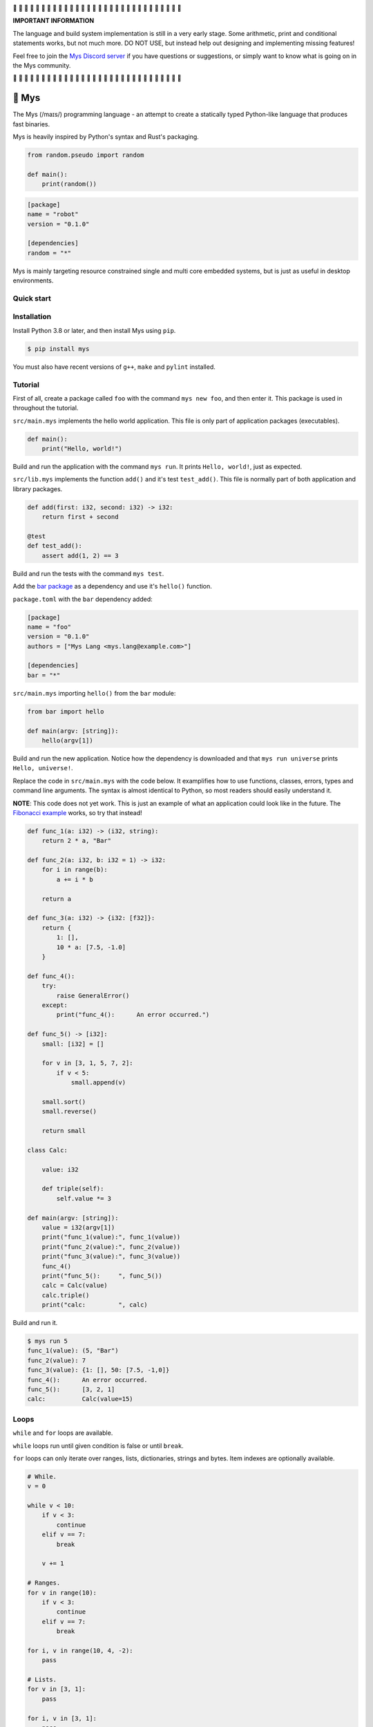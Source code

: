 |travis|_
|appveyor|_
|coverage|_
|discord|_

🚧 🚧 🚧 🚧 🚧 🚧 🚧 🚧 🚧 🚧 🚧 🚧 🚧 🚧 🚧 🚧 🚧 🚧 🚧 🚧 🚧 🚧 🚧
🚧 🚧 🚧 🚧 🚧 🚧 🚧

**IMPORTANT INFORMATION**

The language and build system implementation is still in a very early
stage. Some arithmetic, print and conditional statements works, but
not much more. DO NOT USE, but instead help out designing and
implementing missing features!

Feel free to join the `Mys Discord server`_ if you have questions or
suggestions, or simply want to know what is going on in the Mys
community.

🚧 🚧 🚧 🚧 🚧 🚧 🚧 🚧 🚧 🚧 🚧 🚧 🚧 🚧 🚧 🚧 🚧 🚧 🚧 🚧 🚧 🚧 🚧
🚧 🚧 🚧 🚧 🚧 🚧 🚧

🐁 Mys
======

The Mys (/maɪs/) programming language - an attempt to create a
statically typed Python-like language that produces fast binaries.

Mys is heavily inspired by Python's syntax and Rust's packaging.

.. code-block:: python

   from random.pseudo import random

   def main():
       print(random())

.. code-block:: toml

   [package]
   name = "robot"
   version = "0.1.0"

   [dependencies]
   random = "*"

Mys is mainly targeting resource constrained single and multi core
embedded systems, but is just as useful in desktop environments.

Quick start
-----------

.. image:: https://github.com/eerimoq/mys/raw/main/docs/quick-start.gif

Installation
------------

Install Python 3.8 or later, and then install Mys using ``pip``.

.. code-block:: python

   $ pip install mys

You must also have recent versions of ``g++``, ``make`` and
``pylint`` installed.

Tutorial
--------

First of all, create a package called ``foo`` with the command ``mys
new foo``, and then enter it. This package is used in throughout the
tutorial.

.. image:: https://github.com/eerimoq/mys/raw/main/docs/new.png

``src/main.mys`` implements the hello world application. This file is
only part of application packages (executables).

.. code-block:: python

   def main():
       print("Hello, world!")

Build and run the application with the command ``mys run``. It prints
``Hello, world!``, just as expected.

.. image:: https://github.com/eerimoq/mys/raw/main/docs/run.png

``src/lib.mys`` implements the function ``add()`` and it's test
``test_add()``. This file is normally part of both application and
library packages.

.. code-block:: python

   def add(first: i32, second: i32) -> i32:
       return first + second

   @test
   def test_add():
       assert add(1, 2) == 3

Build and run the tests with the command ``mys test``.

.. image:: https://github.com/eerimoq/mys/raw/main/docs/test.png

Add the `bar package`_ as a dependency and use it's ``hello()``
function.

``package.toml`` with the ``bar`` dependency added:

.. code-block:: toml

   [package]
   name = "foo"
   version = "0.1.0"
   authors = ["Mys Lang <mys.lang@example.com>"]

   [dependencies]
   bar = "*"

``src/main.mys`` importing ``hello()`` from the ``bar`` module:

.. code-block:: python

   from bar import hello

   def main(argv: [string]):
       hello(argv[1])

Build and run the new application. Notice how the dependency is
downloaded and that ``mys run universe`` prints ``Hello, universe!``.

.. image:: https://github.com/eerimoq/mys/raw/main/docs/run-universe.png

Replace the code in ``src/main.mys`` with the code below. It
examplifies how to use functions, classes, errors, types and command
line arguments. The syntax is almost identical to Python, so most
readers should easily understand it.

**NOTE**: This code does not yet work. This is just an example of what
an application could look like in the future. The `Fibonacci example`_
works, so try that instead!

.. code-block:: python

   def func_1(a: i32) -> (i32, string):
       return 2 * a, "Bar"

   def func_2(a: i32, b: i32 = 1) -> i32:
       for i in range(b):
           a += i * b

       return a

   def func_3(a: i32) -> {i32: [f32]}:
       return {
           1: [],
           10 * a: [7.5, -1.0]
       }

   def func_4():
       try:
           raise GeneralError()
       except:
           print("func_4():      An error occurred.")

   def func_5() -> [i32]:
       small: [i32] = []

       for v in [3, 1, 5, 7, 2]:
           if v < 5:
               small.append(v)

       small.sort()
       small.reverse()

       return small

   class Calc:

       value: i32

       def triple(self):
           self.value *= 3

   def main(argv: [string]):
       value = i32(argv[1])
       print("func_1(value):", func_1(value))
       print("func_2(value):", func_2(value))
       print("func_3(value):", func_3(value))
       func_4()
       print("func_5():     ", func_5())
       calc = Calc(value)
       calc.triple()
       print("calc:         ", calc)

Build and run it.

.. code-block::

   $ mys run 5
   func_1(value): (5, "Bar")
   func_2(value): 7
   func_3(value): {1: [], 50: [7.5, -1,0]}
   func_4():      An error occurred.
   func_5():      [3, 2, 1]
   calc:          Calc(value=15)

Loops
-----

``while`` and ``for`` loops are available.

``while`` loops run until given condition is false or until
``break``.

``for`` loops can only iterate over ranges, lists, dictionaries,
strings and bytes. Item indexes are optionally available.

.. code-block:: python

   # While.
   v = 0

   while v < 10:
       if v < 3:
           continue
       elif v == 7:
           break

       v += 1

   # Ranges.
   for v in range(10):
       if v < 3:
           continue
       elif v == 7:
           break

   for i, v in range(10, 4, -2):
       pass

   # Lists.
   for v in [3, 1]:
       pass

   for i, v in [3, 1]:
       pass

   # Dictionaries.
   for k, v in {2: 5, 6: 2}:
       pass

   for i, (k, v) in {2: 5, 6: 2}:
       pass

   # Strings. 'c' is char.
   for c in "foo":
       pass

   for i, c in "foo":
       pass

   # Bytes. 'b' is u8.
   for b in b"\x03\x78":
       pass

   for i, b in b"\x03\x78":
       pass

Pattern matching
----------------

Use pattern matching to promote an object to its class from one of its
traits. Pattern matching can match object contents or value as well.

.. code-block:: python

   @trait
   class Base:
       pass

   class Foo(Base):
       pass

   class Bar(Base):
       pass

   class Fie(Base):
       pass

   def handle_message(message: Base):
       # Foo() and Bar() just means these classes with any state. No
       # instance is created, just the type is checked.
       match message:
           case Foo() as foo:
               print("Handling foo.")
           case Bar() as bar:
               print("Handling bar.")
           case _:
               print(f"Unhandled message: {message}")

   def numbers(value: i64):
       match value:
           case 0:
               print("Zero integer.")
           case 5:
               print("Five integer.")

   def strings(value: string):
       match value:
           case "foo":
               print("Foo string.")
           case _:
               print("Other string.")

   def main():
       handle_message(Foo())
       handle_message(Bar())
       handle_message(Fie())
       numbers(0)
       numbers(1)
       numbers(5)
       strings("foo")
       strings("bar")

.. code-block:: text

   $ mys run
   Handling foo.
   Handling bar.
   Unhandled message: Fie()
   Zero integer.
   Five integer.
   Foo string.
   Other string.

Generics
--------

.. code-block:: python

   @generic(T1, T2)
   class Foo:

       a: T1
       b: T2

   # Type alias.
   Bar = Foo[i32, string]

   @generic(T)
   def fie(v: T) -> T:
       return v

   def main():
       print(Foo[bool, u8](True, 100))
       print(Foo("Hello!", 5))
       print(Bar(-5, "Yo"))

       print(fie[u8](2))
       print(fie(1))

.. code-block:: text

   $ mys run
   Foo(a: True, b: 100)
   Foo(a: "Hello!", b: 5)
   Bar(a: -5, b: "Yo")
   2
   1

Classes and traits
------------------

- Instance members are accessed with ``self.<variable/method>``.

- Implemented trait methods may be decorated with ``@trait(T)``.

- Automatically added methods (``__init__()``, ``__str__()``, ...)
  are only added if missing.

- Decorate with ``@trait`` to make a class a trait.

- There is no traditional OOP inheritance. Traits are used instead.

- Traits does not have a state and cannot be instantiated.

Below is a class with a data member ``value`` and a method
``inc()``.

The constructor ``def __init__(self, value: i32 = 0)`` (and more
methods) are automatically added to the class as they are missing.

.. code-block:: python

   class Foo:

       value: i32

       def inc(self):
           self.value += 1

   def main():
       print("f1:")
       f1 = Foo()
       print(f1)
       f1.inc()
       print(f1)

       print("f2:")
       f2 = Foo(5)
       print(f2)

.. code-block:: text

   $ mys run
   f1:
   Foo(value=0)
   Foo(value=1)
   f2:
   Foo(value=5)

Enumerations
------------

Enumerations are integers with named values, similar to C.

.. code-block:: python

   @enum
   class Color:

       Red
       Green
       Blue

   @enum(u8)
   class City:

       Linköping = 5
       Norrköping
       Växjö = 10

   def main():
       assert Color(0) == Color.Red
       assert Color.Green == 1)
       assert Color.Red + 2 == Color.Blue)

       # Color(3) raises ValueError since 3 is not valid.

       assert City.Norrköping == 6

Function and method overloading
-------------------------------

Functions and methods can be overloaded.

Calls the first defined function that matches given parameter and
return value types.

.. code-block:: python

   # func 1
   def neg(v: i16) -> i16:
       return -v

   # func 2
   def neg(v: i8) -> i8:
       return -v

   # func 3
   def neg(v: i8) -> i16:
       return -v

   def main():
       v1 = neg(-5)  # Calls func 1.
       v2 = neg(i8(-5))  # Calls func 2.
       v3: i8 = neg(-5)  # Calls func 2.
       v4: i16 = neg(i8(-5))  # Calls func 3.
       v5: i8 = neg(i16(-5))  # Error. No matching function.

Types
-----

Primitive types
^^^^^^^^^^^^^^^

Primitive types are always passed by value.

+-----------------------------------+-----------------------+----------------------------------------------------------+
| Type                              | Example               | Comment                                                  |
+===================================+=======================+==========================================================+
| ``i8``, ``i16``, ``i32``, ``i64`` | ``1``, ``-1000``      | Signed integers of 8, 16, 32 and 64 bits.                |
+-----------------------------------+-----------------------+----------------------------------------------------------+
| ``u8``, ``u16``, ``u32``, ``u64`` | ``1``, ``1000``       | Unsigned integers of 8, 16, 32 and 64 bits.              |
+-----------------------------------+-----------------------+----------------------------------------------------------+
| ``f32``, ``f64``                  | ``5.5``, ``-100.0``   | Floating point numbers of 32 and 64 bits.                |
+-----------------------------------+-----------------------+----------------------------------------------------------+
| ``bool``                          | ``True``, ``False``   | A boolean.                                               |
+-----------------------------------+-----------------------+----------------------------------------------------------+
| ``char``                          | ``'a'``               | A unicode character. ``''`` is not a character.          |
+-----------------------------------+-----------------------+----------------------------------------------------------+

i8, i16, i32, i64, u8, u16, u32 and u64
"""""""""""""""""""""""""""""""""""""""

.. code-block:: python

   iN(number: string, base: u32)  # String to signed integer. Uses string
                                  # prefix (0x, 0o, 0b or none) if base is 0,
                                  # otherwise no prefix is allowed.
   uN(number: string, base: u32)  # String to unsigned integer. Uses string
                                  # prefix (0x, 0o, 0b or none) if base is 0,
                                  # otherwise no prefix is allowed.
   iN(value: f32/f64)             # Floating point number to signed integer.
   uN(value: f32/f64)             # Floating point number to unsigned integer.
   iN(value: bool)                # Boolean to signed integer (0 or 1).
   uN(value: bool)                # Boolean to unsigned integer (0 or 1).
   i32(value: char)               # Character to singed integer.
   ==                             # Comparisons.
   !=
   <
   <=
   >
   >=
   ^                              # Bitwise exclusive or.
   &                              # Bitwise and.
   |                              # Bitwise or.
   +                              # Add.
   -                              # Subtract.
   *                              # Multiply.
   /                              # Divide (round down).
   %                              # Modulus.
   ~                              # Complement.
   ^=                             # Bitwise exclusive or in place.
   &=                             # Bitwise and in place.
   |=                             # Bitwise or in place.
   +=                             # Add in place.
   -=                             # Subtract in place.
   *=                             # Multiply in place.
   /=                             # Divide in place.
   %=                             # Modulus in place.
   ~=                             # Complement in place.

f32 and f64
"""""""""""

.. code-block:: python

   fN(number: string)  # String to floating point number.
   fN(value: iN/uN)    # Integer to floating point number.
   fN(value: bool)     # Boolean to floating point number (0 or 1).
   ==                  # Comparisons.
   !=
   <
   <=
   >
   >=
   +                   # Add.
   -                   # Subtract.
   *                   # Multiply.
   /                   # Divide.
   +=                  # Add in place.
   -=                  # Subtract in place.
   *=                  # Multiply in place.
   /=                  # Divide in place.

bool
""""

.. code-block:: python

   bool(value: iN/uN)    # Integer to boolean. 0 is false, rest true.
   bool(value: f32/f64)  # Floating point number to boolean. 0.0 is false,
                         # rest true.

char
""""

.. code-block:: python

   char(number: i32)
   +=(value: i32)         # Add given value.
   +(value: i32) -> char  # Add given value.
   -=(value: i32)         # Subtract given value.
   -(value: i32) -> char  # Subtract given value.
   ==                     # Comparisons.
   !=
   <
   <=
   >
   >=

Complex types
^^^^^^^^^^^^^

Complex types are always passed by reference.

+-----------------------------------+-----------------------+----------------------------------------------------------+
| Type                              | Example               | Comment                                                  |
+===================================+=======================+==========================================================+
| ``string``                        | ``"Hi!"``             | A sequence of unicode characters.                        |
+-----------------------------------+-----------------------+----------------------------------------------------------+
| ``bytes``                         | ``b"\x00\x43"``       | A sequence of bytes.                                     |
+-----------------------------------+-----------------------+----------------------------------------------------------+
| ``tuple(T1, T2, ...)``            | ``(5.0, 5, "foo")``   | A tuple with items of types T1, T2, etc.                 |
+-----------------------------------+-----------------------+----------------------------------------------------------+
| ``list(T)``                       | ``[5, 10, 1]``        | A list with items of type T.                             |
+-----------------------------------+-----------------------+----------------------------------------------------------+
| ``dict(TK, TV)``                  | ``{5: "a", -1: "b"}`` | A dictionary with keys of type TK and values of type TV. |
+-----------------------------------+-----------------------+----------------------------------------------------------+
| ``class Name``                    | ``Name()``            | A class.                                                 |
+-----------------------------------+-----------------------+----------------------------------------------------------+

string
""""""

.. code-block:: python

   __init__()                              # Create an empty string. Same as "".
   __init__(character: char)               # From a character.
   __init__(other: string)                 # From a string.
   __init__(length: u64)
   length(self) -> u64                     # Its length.
   to_utf8(self) -> bytes                  # To UTF-8 bytes.
   from_utf8(utf8: bytes) -> string
   to_lower(self) -> string                # Return a new lower case string.
   to_upper(self) -> string                # Return a new upper case string.
   +=(self, value: string)                 # Append a string.
   +=(self, value: char)                   # Append a character.
   +(self, value: string) -> string        # Add a string.
   +(self, value: char) -> string          # Add a character.
   ==(self)                                # Comparisons.
   !=(self)
   <(self)
   <=(self)
   >(self)
   >=(self)
   *(self, count: u64)                     # Repeat.
   *=(self, count: u64)                    # Repeat in place.
   []=(self, index: u64, character: char)  # Set a character.
   [](self, index: u64) -> char            # Get a character.
   []=(self,                               # Set a substring.
       begin: u64,
       end: u64,
       step: u64,
       value: string)
   [](self,                                # Get a substring.
      begin: u64,
      end: u64,
      step: u64) -> string
   __in__(self, value: char) -> bool       # Contains character.
   __in__(self, value: string) -> bool     # Contains string.
   starts_with(self,
               substring: string) -> bool
   split(self,
         separator: string) -> [string]
   join(parts: [string],                   # From list of strings and separator. Inverse
        separator: string = "")            # of split().
   strip(self, chars: string)              # Strip leading and trailing characters in place.
   lower(self, self)                       # Make it lower case.
   upper(self, self)                       # Make it upper case.
   find(self,                              # Find the first occurrence of given separator
        separator: char,                   # within given limits. Returns -1 if not found.
        start: i64 = 0,
        end: i64 = -1) -> i64
   cut(self,                               # Find the first occurrence of given separator.
       separator: char) -> string          # If found, returns all characters before that,
                                           # and remove them and the separator from the
                                           # string. Returns None and leaves the string
                                           # unmodified otherwise.
   replace(self,                           # Replace old with new.
           old: char,
           new: char)
   replace(self,                           # Replace old with new.
           old: string,
           new: string)

Only ``+=`` moves existing data to the beginning of the buffer. Other
methods only changes the begin and/or end position(s). That is,
``strip()`` and ``cut()`` are cheap, but ``+=`` may have to move the
data.

bytes
"""""

.. code-block:: python

   __init__()                         # Create an empty bytes object. Same as b"".
   __init__(other: bytes)             # From a bytes object.
   __init__(length: u64)
   length(self) -> u64                # Its length.
   to_hex(self) -> string             # To a hexadecimal string.
   from_hex(data: string) -> bytes
   +=(self, value: bytes)             # Append bytes.
   +=(self, value: u8)                # Append a number (0 to 255).
   +(self, value: bytes) -> bytes     # Add bytes.
   +(self, value: u8) -> bytes        # Add a number (0 to 255).
   ==(self)                           # Comparisons.
   !=(self)
   <(self)
   <=(self)
   >(self)
   >=(self)
   []=(self, index: u64, value: u8)
   [](self, index: u64) -> u8
   []=(self,
       begin: u64,                    # Set subbytes.
       end: u64,
       step: u64,
       value: bytes)
   [](self,
      begin: u64,                     # Get subbytes.
      end: u64,
      step: u64) -> bytes
   __in__(self, value: u8) -> bool    # Contains value.

tuple
"""""

.. code-block:: python

   ==(self)                         # Comparisons.
   !=(self)
   <(self)
   <=(self)
   >(self)
   >=(self)
   []=(self, index: u64, item: TN)  # Set item at index. The index  must be known at
                                    # compile time.
   [](self, index: u64) -> TN       # Get item at index. The index must be known at
                                    # compile time.

list
""""

.. code-block:: python

   __init__()                      # Create an empty list. Same as [].
   __init__(other: [T])            # From a list.
   __init__(length: u64)
   length(self) -> u64             # Its length.
   +=(self, value: [T])            # Append a list.
   +=(self, value: T)              # Append an item.
   ==(self)                        # Comparisons.
   !=(self)
   <(self)
   <=(self)
   >(self)
   >=(self)
   []=(self, index: u64, item: T)
   [](self, index: u64) -> T
   []=(self,                       # Set a sublist.
       begin: u64,
       end: u64,
       step: u64,
       value: [T])
   [](self,                        # Get a sublist.
      begin: u64,
      end: u64,
      step: u64) -> [T]
   __in__(self, item: T) -> bool   # Contains item.
   sort(self)                      # Sort items in place.
   reverse(self)                   # Reverse items in place.

dict
""""

.. code-block:: python

   __init__()                        # Create an empty dictionary. Same as {}.
   __init__(other: {TK: TV})         # From a dict.
   __init__(pairs: [(TK, TV)])       # Create from a list.
   ==(self)                          # Comparisons.
   !=(self)
   []=(self, key: TK, value: TV)     # Set value for key.
   [](self, key: TK) -> TV           # Get value for key.
   |=(self, other: {TK: TV})         # Set/Update given key-value pairs.
   |(self, other: {TK: TV})          # Create a dict of self and other.
   get(key: TK, default: TV = None)  # Get value for key. Return default if missing.
   __in__(self, key: TK) -> bool     # Contains given key.

Built-in functions
------------------

+-----------------+--------------------------+----------------------------------------------------+
| Name            | Example                  | Comment                                            |
+=================+==========================+====================================================+
| ``input()``     | ``input("> ")``          | Print prompt and read input until newline.         |
+-----------------+--------------------------+----------------------------------------------------+
| ``open()``      | ``open("path/to/file")`` | Opens given file in given mode.                    |
+-----------------+--------------------------+----------------------------------------------------+
| ``print()``     | ``print("Hi!")``         | Prints given data.                                 |
+-----------------+--------------------------+----------------------------------------------------+
| ``range()``     | ``range(10)``            | A range of numbers.                                |
+-----------------+--------------------------+----------------------------------------------------+
| ``str()``       | ``str(10)``              | Printable represenation of given object.           |
+-----------------+--------------------------+----------------------------------------------------+

Special symbols
---------------

.. code-block:: text

   __file__        The module file path as a string.
   __line__        The module file line as an i64.
   __name__        The module name (including package) as a string.
   __unique_id__   A unique 64 bits integer.

Errors
------

All error names ends with ``Error`` to distinguish them from other
classes. All errors must implement the ``Error`` trait.

.. code-block:: text

   +-- GeneralError
   +-- UnreachableError
   +-- NotImplementedError
   +-- KeyError
   +-- ValueError
   +-- FileNotFoundError

Functions and methods must declare which errors they may raise.

.. code-block:: python

   @raises(TypeError)
   def foo():
       raise TypeError()

   @raises(GeneralError, TypeError)  # As foo() may raise TypeError.
   def bar(value: i32):
       match value:
           case 1:
               raise GeneralError()
           case 2:
               foo()
           case 3:
               try:
                   raise ValueError()
               except ValueError:
                   pass

Assertions
----------

Use the assert keyword to check that given condition is true.

.. code-block:: python

   assert True
   assert 1 != 5
   assert 1 in [1, 3]

Assertions are always compiled into test and debug binaries, but not
by default into optimized application binaries.

Numeric literals
----------------

There are no numeric literal suffixes. Its type is always deduced from
its context.

In inferred variable type assignments the numeric literals are their
base type. Integers are ``i64`` and floats are ``f64``.

.. code-block:: python

   def main():
       a = 1  # 1 is i64
       b = 1.0  # 1.0 is f64

Comparisions and arithmetics makes numeric literals the same type as
the other value's type.

.. code-block:: python

   def main():
       a: u64 = 1  # 1 is u64
       b: u8 = 1 + 1  # 1 and 1 are u8
       c = u8(1 + 1)  # 1 and 1 are u8
       d = u8(1 + i16(-1))  # 1 and -1 are i16

       if a == 2:  # 2 is u64
           pass

       if (1 + 3) * a == 8:  # 1, 3 and 8 are u64
           pass

       if (1 + 3) * 2 == 8:  # 1, 3, 2 and 8 are i64
           pass

       if u8(1 + 3) == 8:  # 1, 3 and 8 are u8
           pass

Passing numeric literals to functions makes them the same type as the
parameter types. First defined matching function is called.

.. code-block:: python

   def foo(a: i16, b: f32):
       pass

   # bar 1
   def bar(a: u8) -> i16:
       return i16(a)

   # bar 2
   def bar(a: u16) -> i32:
       return i32(a)

   def main():
       foo(-44, 3.2)  # -44 is i16 and 3.2 is f32

       if bar(1 + 3) == 8:  # 1 and 3 are u8 and 8 is i16 (bar 1)
           pass

       if bar(1 + u16(3)) == 8:  # 1 and 3 are u16 and 8 is i32 (bar 2)
           pass

       if bar(1 + 3) == i32(8):  # 1 and 3 are u16 and 8 is i32 (bar 2)
           pass

Global variables
----------------

Their types can't be inferred (for now).

Their names must be upper case snake case.

Initialized in import order starting from the first import in
``main.mys``. Circular dependencies between variables during
initialization is not allowed.

Given the code below, the global variables are initialized in this
order:

#. ``B = -2`` (from bar.mys)

#. ``Z = 5`` (from bar.mys)

#. ``C = 99`` (from fie.mys)

#. ``Y = 2 * Z`` (from foo.mys)

#. ``A = -1`` (from foo.mys)

#. ``X = Y + 5`` (from main.mys)

main.mys:

.. code-block:: python

   from .foo import Y

   X: i32 = Y + 5

   def main():
       print(X)

foo.mys:

.. code-block:: python

   from .bar import Z
   from .fie import C

   Y: i32 = 2 * Z
   A: i32 = C

bar.mys:

.. code-block:: python

   B: i32 = -2
   Z: i32 = 5

fie.mys:

.. code-block:: python

   C: i32 = 99

Type conversions
----------------

Implicit type conversions are only supported for numeric literals and
traits.

Extending Mys with C++
----------------------

Extending Mys with C++ is extremly easy and flexible. Strings that
starts with ``mys-embedded-c++`` are inserted at the same location in
the generated code.

.. code-block:: python

   def main():
       a: i32 = 0
       b: i32 = 0

       """mys-embedded-c++

       b = 2;
       a++;
       """

       print("a + b:", a + b)

Packages
--------

A package contains modules that other packages can use. All packages
contains a file called ``lib.mys``, which is imported from with ``from
<package> import <function/class/variable>``.

There are two kinds of packages; library packages and application
packages. The only difference is that application packages contains a
file called ``src/main.mys``, which contains the application entry
point ``def main(...)``. Application packages produces an executable
when built (``mys build``), libraries does not.

A package:

.. code-block:: text

   my-package/
   ├── LICENSE
   ├── package.toml
   ├── pylintrc
   ├── README.rst
   └── src/
       ├── lib.mys
       └── main.mys         # Only part of application packages.

The mys command line interface:

.. code-block:: text

   mys new      Create a new package.
   mys build    Build the appliaction.
   mys run      Build and run the application.
   mys test     Build and run tests.
   mys clean    Remove build output.
   mys lint     Perform static code analysis.
   mys publish  Publish a release.

Importing functions and classes
^^^^^^^^^^^^^^^^^^^^^^^^^^^^^^^

Import functions, classes and variables from other packages with
``from <package>[[.<sub-package>]*.<module>] import
<function/class/variable>``.

Import functions, classes and variables from current package with
``from .+[[<sub-package>.]*<module>] import
<function/class/variable>``. One ``.`` per directory level.

Use ``from ... import ... as <name>`` to use a custom name.

Imports are private.

Circular imports are allowed.

Here are a few examples:

.. code-block:: python

   from mypkg1 import func1
   from mypkg2.subpkg1.mod1 import func2 as func3
   from mypkg2 import Class1
   from mypkg2 import var1
   from ..mod1 import func4           # ../mod1.mys
   from ...subpkg2.mod1 import func5  # ../../subpkg2/mod1.mys

   def foo():
       func1()
       func3()
       Class1()
       print(var1)
       func4()
       func5()

List of packages
^^^^^^^^^^^^^^^^

- `argparse`_ - Command line argument parser.

- `bits`_ - Basic bits operations.

- `json`_ - JSON encoding and decoding.

- `log`_ - Logging facilities.

- `math`_ - Basic math operations.

- `random`_ - Random numbers.

- `sqlite`_ - SQLite.

- `system`_ - System services.

- `time`_ - Date and time.

Memory management
-----------------

Integers and floating point numbers are allocated on the stack, passed
by value to functions and returned by value from functions, just as
any C++ program.

Strings, bytes, tuples, lists, dicts and classes are normally
allocated on the heap and managed by `C++ shared pointers`_. Objects
that are known not to outlive a function are allocated on the stack.

Reference cycles are not detected and will result in memory leaks.

There is no garbage collector.

Build options
-------------

``--optimize {speed, size, debug}``: Optimize the build for given
level. Optimizes for speed by default.

``--unsafe``: Disable runtime safety checks for faster and smaller
binaries.

Disables:

- Implicit ``None`` checks.

- ``list``, ``string`` and ``bytes`` out of bounds checks.

- Signed integer overflow checks.

- Default variable and data member initializations.

- Message ownership checks.

Text editor settings
--------------------

Visual Code
^^^^^^^^^^^

Use the Python language for ``*.mys`` files by modifying your
``files.associations`` setting.

See the `official Visual Code guide`_ for more detils.

.. code-block:: json

   "files.associations": {
       "*.mys": "python"
   }

Emacs
^^^^^

Use the Python mode for ``*.mys`` files by adding the following to
your ``.emacs`` configuration file.

.. code-block:: emacs

   (add-to-list 'auto-mode-alist '("\\.mys\\'" . python-mode))

Build process
-------------

``mys build``, ``mys run`` and ``mys test`` does the following:

#. Use Python's parser to transform the source code to an Abstract
   Syntax Tree (AST).

#. Find variables, classes, functions, traits and enums. Save
   information that may be used by others.

   Variables: name and type

   Classes: name, methods (with prototypes), members and implemented traits

   Functions: name and prototypes

   Traits: name and methods (with prototypes)

   Enums: name and values

#. Check that used variables, functions, enums and classes has been
   defined before used in functions and methods.

Want to know if each source file is ok. So need everything it uses
before that's possible. Save information about generics and compile
those separately. Only one copy for each set of types across the
entire application.

For each source file, generate C++ code and compile it. Do this in
parallel (-j N) for faster compilation.

How to reduce heap usage of temporary objects? Mark functions that can
take an object reference? Caller must know. All stack variables can be
passed be reference.

#. Generate C++ code from the AST.

   Probably generate three files:

   - ``<module>.mys.types.hpp``, which contains forward declarations
     of all types.

   - ``<module>.mys.hpp``, which contains all declarations.

   - ``<module>.mys.cpp``, which contains the implementation.

   Goals:

   - Remove all unused functions, methods and variables. Should remove
     test helper functions.

#. Compile the C++ code with ``g++``.

#. Link the application with ``g++``.

Contributing
------------

It's usually a good idea to add a test in `tests/files/various.mys`_
and execute with ``make test-python ARGS="-s tests.test_command_line.MysTest.test_all``.

Add positive and negative tests in `tests/test_mys.py`_.

Build and run all tests with ``make test-python``.

Build and run all tests and all examples with ``make``.

Trait implementation without C++ inheritance
--------------------------------------------

.. code-block:: c

   // @trait
   // class Kalle:
   //     def add(i64 a):
   //         pass
   //
   //     def sub(i64 a):
   //         pass
   //
   // @trait
   // class Olle:
   //     def add(i64 a):
   //         pass
   //
   //     def mul(i64 a):
   //         pass
   //
   // class Foo(Kalle, Olle):
   //     a: i64
   //     b: i64
   //
   // class Bar(Kalle):
   //     a: i64

   // Generated trait code.
   struct trait_kalle {
       void (*add)(void *self_p, i64 a) add;
       void (*sub)(void *self_p, i64 a) sub;
   };

   struct trait_olle {
       void (*add)(void *self_p, i64 a) add;
       void (*mul)(void *self_p, i64 a) mul;
   };

   // The Foo class.
   struct foo {
       i64 a;
       i64 b;
       foo() {}
       void div(i64 value) {}
       void kalle_add(i64 a) {}
       void kalle_sub(i64 a) {}
       void olle_add(i64 a) {}
       void olle_mul(i64 a) {}
       static void trait_kalle_add(void *self_p, i64 a) {
           (*(std::shared_ptr<struct apa> *)self_p)->kalle_add(a);
       }
       static void trait_kalle_sub(void *self_p, i64 a) {
           (*(std::shared_ptr<struct apa> *)self_p)->kalle_sub(a);
       }
       static void trait_olle_add(void *self_p, i64 a) {
           (*(std::shared_ptr<struct apa> *)self_p)->olle_add(a);
       }
       static void trait_olle_mul(void *self_p, i64 a) {
           (*(std::shared_ptr<struct apa> *)self_p)->olle_mul(a);
       }
   };

   // Generated trait code for Foo.
   struct foo_traits {
       struct trait_kalle kalle;
       struct trait_olle olle;
   };

   static struct foo_traits {
       .kalle = {
           .add = foo::trait_kalle_add,
           .sub = foo::trait_kalle_sub
       },
       .olle = {
           .add = foo::trait_olle_add,
           .mul = foo::trait_olle_mul
       }
   };

   // The Bar class.
   struct bar {
       i64 a;
       bar() {}
       void mul(i64 value) {}
       void kalle_add(i64 a) {}
       void kalle_sub(i64 a) {}
       static void trait_kalle_add(void *self_p, i64 a) {
           (*(std::shared_ptr<struct apa> *)self_p)->kalle_add(a);
       }
       static void trait_kalle_sub(void *self_p, i64 a) {
           (*(std::shared_ptr<struct apa> *)self_p)->kalle_sub(a);
       }
   };

   // Generated trait code for Bar.
   struct bar_traits {
       struct trait_kalle kalle;
   };

   static struct bar_traits {
       .kalle = {
           .add = bar::trait_kalle_add,
           .sub = bar::trait_kalle_sub
       }
   };

   // def add_with_kalle(obj: Kalle):
   //     obj.add(4)
   //
   // def add_with_olle(obj: Olle):
   //     obj.add(5)
   //
   // def div_or_mul_based_on_class(obj: Kalle):
   //     match obj:
   //         case Foo() as foo:
   //             foo.div(2)
   //         case Bar() as bar:
   //             bar.mul(2)
   //
   // def main():
   //     foo = Foo()
   //     bar = Bar()
   //
   //     add_with_kalle(foo)
   //     foo.sub(6)
   //     add_with_kalle(bar)
   //     add_with_olle(foo)
   //     div_or_mul_based_on_class(foo)
   //     div_or_mul_based_on_class(bar)

   void add_with_kalle(void *obj_p, struct trait_kalle *trait_p)
   {
       trait_p->add(obj_p, 4);
   }

   void add_with_olle(void *obj_p, struct trait_olle *trait_p)
   {
       trait_p->add(obj_p, 5);
   }

   void div_or_mul_based_on_class(void *obj_p, struct trait_kalle *trait_p)
   {
       if (trait_p == &foo_traits.kalle) {
           std::shared_ptr<struct foo> *foo_p = (std::shared_ptr<struct foo> *)obj_p;
           (*foo_p)->div(2);
       } else if (trait_p == &bar_traits.kalle) {
           std::shared_ptr<struct bar> *bar_p = (std::shared_ptr<struct bar> *)obj_p;
           (*bar_p)->mul(2);
       }
   }

   int main()
   {
       std::shared_ptr<struct foo> foo = std::make_shared<struct foo>();
       std::shared_ptr<struct bar> bar = std::make_shared<struct bar>();

       add_with_kalle(&foo, &foo_traits.kalle);
       // Zero cost if object type is known.
       foo->kalle_sub(5);
       add_with_kalle(&bar, &bar_traits.kalle);
       add_with_olle(&foo, &foo_traits.olle);
       div_or_mul_based_on_class(&foo, &foo_traits.kalle)
       div_or_mul_based_on_class(&bar, &bar_traits.kalle)
   }

Mocking
-------

.. code-block:: python

   from random.pseudo import random

   def add(value: f64) -> f64:
       return value + random()

   def test_add():
       random_mock_once(5.3)
       assert add(1.0) == 6.3

.. |travis| image:: https://travis-ci.com/eerimoq/mys.svg?branch=main
.. _travis: https://travis-ci.com/eerimoq/mys

.. |appveyor| image:: https://ci.appveyor.com/api/projects/status/d5ra6od7jcrrbbg6/branch/main?svg=true
.. _appveyor: https://ci.appveyor.com/project/eerimoq/mys/history

.. |coverage| image:: https://coveralls.io/repos/github/eerimoq/mys/badge.svg?branch=main
.. _coverage: https://coveralls.io/github/eerimoq/mys

.. |discord| image:: https://img.shields.io/discord/777073391320170507?label=Discord&logo=discord&logoColor=white
.. _discord: https://discord.gg/GFDN7JvWKS

.. _Mys Discord server: https://discord.gg/GFDN7JvWKS

.. _official Visual Code guide: https://code.visualstudio.com/docs/languages/overview#_adding-a-file-extension-to-a-language

.. _C++ shared pointers: https://en.cppreference.com/w/cpp/memory/shared_ptr

.. _examples: https://github.com/eerimoq/mys/tree/main/examples

.. _tests: https://github.com/eerimoq/mys/tree/main/tests/files

.. _Fibonacci example: https://github.com/eerimoq/mys/blob/main/examples/fibonacci/src/main.mys

.. _bar package: https://github.com/eerimoq/mys-bar

.. _examples/wip/message_passing: https://github.com/eerimoq/mys/tree/main/examples/wip/message_passing

.. _argparse: https://github.com/eerimoq/mys-argparse

.. _bits: https://github.com/eerimoq/mys-bits

.. _json: https://github.com/eerimoq/mys-json

.. _log: https://github.com/eerimoq/mys-log

.. _math: https://github.com/eerimoq/mys-math

.. _random: https://github.com/eerimoq/mys-random

.. _sqlite: https://github.com/eerimoq/mys-sqlite

.. _system: https://github.com/eerimoq/mys-system

.. _time: https://github.com/eerimoq/mys-time

.. _tests/files/various.mys: https://github.com/eerimoq/mys/blob/main/tests/files/various.mys

.. _tests/test_mys.py: https://github.com/eerimoq/mys/blob/main/tests/test_mys.py
